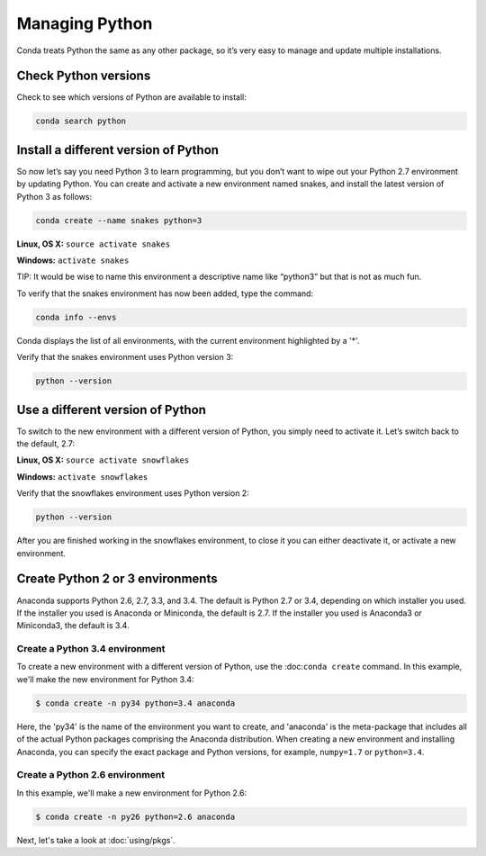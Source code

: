 =====================
Managing Python
=====================

Conda treats Python the same as any other package, so it’s very easy to manage and update multiple installations. 

Check Python versions
----------------------

Check to see which versions of Python are available to install:

.. code::

   conda search python 

Install a different version of Python
----------------------------------------

So now let’s say you need Python 3 to learn programming, but you don’t want to wipe out your Python 2.7 environment by updating Python. You can create and activate a new environment named snakes, and install the latest version of Python 3 as follows:

.. code::

   conda create --name snakes python=3   

**Linux, OS X:** ``source activate snakes``

**Windows:**  ``activate snakes``

TIP: It would be wise to name this environment a descriptive name like “python3” but that is not as much fun.

To verify that the snakes environment has now been added, type the command:

.. code::

   conda info --envs

Conda displays the list of all environments, with the current environment 
highlighted by a '*'.

Verify that the snakes environment uses Python version 3:

.. code::

   python --version

Use a different version of Python
----------------------------------------

To switch to the new environment with a different version of Python, you simply need to activate it. Let’s switch back to the default, 2.7: 

**Linux, OS X:** ``source activate snowflakes``

**Windows:**  ``activate snowflakes``

Verify that the snowflakes environment uses Python version 2:

.. code::

   python --version

After you are finished working in the snowflakes environment, to close it you can either deactivate it, or activate a new environment. 


Create Python 2 or 3 environments
---------------------------------

Anaconda supports Python 2.6, 2.7, 3.3, and 3.4.  The default is Python 2.7 or
3.4, depending on which installer you used. If the installer you used is Anaconda
or Miniconda, the default is 2.7. If the installer you used is Anaconda3 or Miniconda3,
the default is 3.4. 


Create a Python 3.4 environment
````````````````````````````````

To create a new environment with a different version of Python, use the :doc:``conda create`` command. In this example, we'll make the new environment for Python 3.4: 

.. code-block:: bash

    $ conda create -n py34 python=3.4 anaconda

Here, the 'py34' is the name of the environment you want to create, and 'anaconda' is the
meta-package that includes all of the actual Python packages comprising
the Anaconda distribution.  When creating a new environment and installing Anaconda, 
you can specify the exact package and Python versions, for example, ``numpy=1.7`` or ``python=3.4``.

Create a Python 2.6 environment
````````````````````````````````

In this example, we'll make a new environment for Python 2.6: 

.. code-block:: bash

    $ conda create -n py26 python=2.6 anaconda

Next, let's take a look at :doc:`using/pkgs`.

